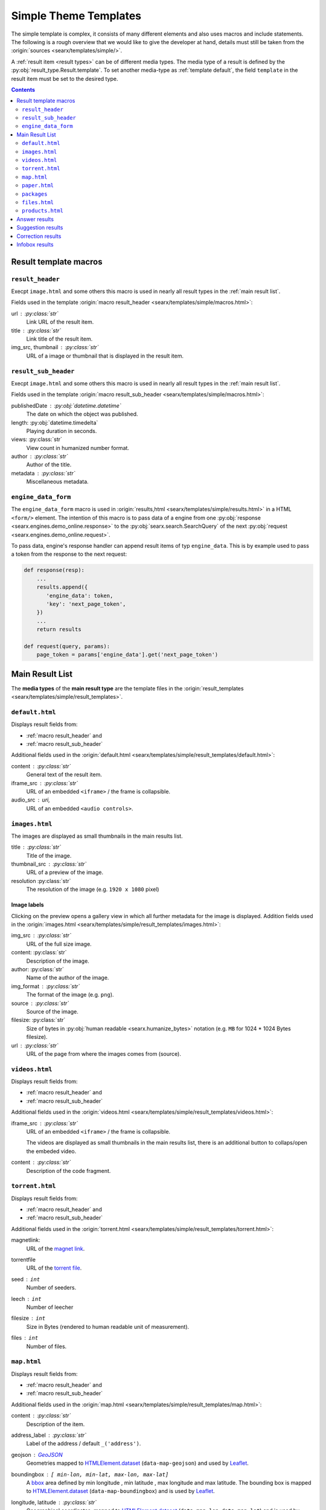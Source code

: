 .. _simple theme templates:

======================
Simple Theme Templates
======================

The simple template is complex, it consists of many different elements and also
uses macros and include statements.  The following is a rough overview that we
would like to give the developer at hand, details must still be taken from the
:origin:`sources <searx/templates/simple/>`.

A :ref:`result item <result types>` can be of different media types.  The media
type of a result is defined by the :py:obj:`result_type.Result.template`.  To
set another media-type as :ref:`template default`, the field ``template``
in the result item must be set to the desired type.

.. contents:: Contents
   :depth: 2
   :local:
   :backlinks: entry


.. _result template macros:

Result template macros
======================

.. _macro result_header:

``result_header``
-----------------

Execpt ``image.html`` and some others this macro is used in nearly all result
types in the :ref:`main result list`.

Fields used in the template :origin:`macro result_header
<searx/templates/simple/macros.html>`:

url :  :py:class:`str`
  Link URL of the result item.

title :  :py:class:`str`
  Link title of the result item.

img_src, thumbnail : :py:class:`str`
  URL of a image or thumbnail that is displayed in the result item.


.. _macro result_sub_header:

``result_sub_header``
---------------------

Execpt ``image.html`` and some others this macro is used in nearly all result
types in the :ref:`main result list`.

Fields used in the template :origin:`macro result_sub_header
<searx/templates/simple/macros.html>`:

publishedDate : :py:obj:`datetime.datetime`
  The date on which the object was published.

length: :py:obj:`datetime.timedelta`
  Playing duration in seconds.

views: :py:class:`str`
  View count in humanized number format.

author : :py:class:`str`
  Author of the title.

metadata : :py:class:`str`
  Miscellaneous metadata.


.. _engine_data:

``engine_data_form``
--------------------

The ``engine_data_form`` macro is used in :origin:`results,html
<searx/templates/simple/results.html>` in a HTML ``<form/>`` element.  The
intention of this macro is to pass data of a engine from one :py:obj:`response
<searx.engines.demo_online.response>` to the :py:obj:`searx.search.SearchQuery`
of the next :py:obj:`request <searx.engines.demo_online.request>`.

To pass data, engine's response handler can append result items of typ
``engine_data``.  This is by example used to pass a token from the response to
the next request:

.. code:: python

   def response(resp):
       ...
       results.append({
          'engine_data': token,
          'key': 'next_page_token',
       })
       ...
       return results

   def request(query, params):
       page_token = params['engine_data'].get('next_page_token')


.. _main result list:

Main Result List
================

The **media types** of the **main result type** are the template files in
the :origin:`result_templates <searx/templates/simple/result_templates>`.

.. _template default:

``default.html``
----------------

Displays result fields from:

- :ref:`macro result_header` and
- :ref:`macro result_sub_header`

Additional fields used in the :origin:`default.html
<searx/templates/simple/result_templates/default.html>`:

content :  :py:class:`str`
  General text of the result item.

iframe_src : :py:class:`str`
  URL of an embedded ``<iframe>`` / the frame is collapsible.

audio_src : uri,
  URL of an embedded ``<audio controls>``.


.. _template images:

``images.html``
---------------

The images are displayed as small thumbnails in the main results list.

title :  :py:class:`str`
  Title of the image.

thumbnail_src : :py:class:`str`
  URL of a preview of the image.

resolution :py:class:`str`
  The resolution of the image (e.g. ``1920 x 1080`` pixel)


Image labels
~~~~~~~~~~~~

Clicking on the preview opens a gallery view in which all further metadata for
the image is displayed.  Addition fields used in the :origin:`images.html
<searx/templates/simple/result_templates/images.html>`:

img_src : :py:class:`str`
  URL of the full size image.

content:  :py:class:`str`
  Description of the image.

author:  :py:class:`str`
  Name of the author of the image.

img_format : :py:class:`str`
  The format of the image (e.g. ``png``).

source : :py:class:`str`
  Source of the image.

filesize: :py:class:`str`
  Size of bytes in :py:obj:`human readable <searx.humanize_bytes>` notation
  (e.g. ``MB`` for 1024 \* 1024 Bytes filesize).

url : :py:class:`str`
  URL of the page from where the images comes from (source).


.. _template videos:

``videos.html``
---------------

Displays result fields from:

- :ref:`macro result_header` and
- :ref:`macro result_sub_header`

Additional fields used in the :origin:`videos.html
<searx/templates/simple/result_templates/videos.html>`:

iframe_src : :py:class:`str`
  URL of an embedded ``<iframe>`` / the frame is collapsible.

  The videos are displayed as small thumbnails in the main results list, there
  is an additional button to collaps/open the embeded video.

content :  :py:class:`str`
  Description of the code fragment.


.. _template torrent:

``torrent.html``
----------------

.. _magnet link: https://en.wikipedia.org/wiki/Magnet_URI_scheme
.. _torrent file: https://en.wikipedia.org/wiki/Torrent_file

Displays result fields from:

- :ref:`macro result_header` and
- :ref:`macro result_sub_header`

Additional fields used in the :origin:`torrent.html
<searx/templates/simple/result_templates/torrent.html>`:

magnetlink:
  URL of the `magnet link`_.

torrentfile
  URL of the `torrent file`_.

seed : ``int``
  Number of seeders.

leech : ``int``
  Number of leecher

filesize : ``int``
  Size in Bytes (rendered to human readable unit of measurement).

files : ``int``
  Number of files.


.. _template map:

``map.html``
------------

.. _GeoJSON: https://en.wikipedia.org/wiki/GeoJSON
.. _Leaflet: https://github.com/Leaflet/Leaflet
.. _bbox: https://wiki.openstreetmap.org/wiki/Bounding_Box
.. _HTMLElement.dataset: https://developer.mozilla.org/en-US/docs/Web/API/HTMLElement/dataset
.. _Nominatim: https://nominatim.org/release-docs/latest/
.. _Lookup: https://nominatim.org/release-docs/latest/api/Lookup/
.. _place_id is not a persistent id:
    https://nominatim.org/release-docs/latest/api/Output/#place_id-is-not-a-persistent-id
.. _perma_id: https://wiki.openstreetmap.org/wiki/Permanent_ID
.. _country code: https://wiki.openstreetmap.org/wiki/Country_code

Displays result fields from:

- :ref:`macro result_header` and
- :ref:`macro result_sub_header`

Additional fields used in the :origin:`map.html
<searx/templates/simple/result_templates/map.html>`:

content :  :py:class:`str`
  Description of the item.

address_label : :py:class:`str`
  Label of the address / default ``_('address')``.

geojson : GeoJSON_
  Geometries mapped to HTMLElement.dataset_ (``data-map-geojson``) and used by
  Leaflet_.

boundingbox : ``[ min-lon, min-lat, max-lon, max-lat]``
  A bbox_ area defined by min longitude , min latitude , max longitude and max
  latitude.  The bounding box is mapped to HTMLElement.dataset_
  (``data-map-boundingbox``) and is used by Leaflet_.

longitude, latitude : :py:class:`str`
  Geographical coordinates, mapped to HTMLElement.dataset_ (``data-map-lon``,
  ``data-map-lat``) and is used by Leaflet_.

address : ``{...}``
  A dicticonary with the address data:

  .. code:: python

     address = {
         'name'          : str,  # name of object
         'road'          : str,  # street name of object
         'house_number'  : str,  # house number of object
         'postcode'      : str,  # postcode of object
         'country'       : str,  # country of object
         'country_code'  : str,
         'locality'      : str,
     }

  country_code : :py:class:`str`
    `Country code`_ of the object.

  locality : :py:class:`str`
    The name of the city, town, township, village, borough, etc. in which this
    object is located.

links : ``[link1, link2, ...]``
  A list of links with labels:

  .. code:: python

     links.append({
         'label'       : str,
         'url'         : str,
         'url_label'   : str,  # set by some engines but unused (oscar)
     })

data : ``[data1, data2, ...]``
  A list of additional data, shown in two columns and containing a label and
  value.

  .. code:: python

     data.append({
        'label'   : str,
        'value'   : str,
        'key'     : str,  # set by some engines but unused
     })

type : :py:class:`str`  # set by some engines but unused (oscar)
  Tag label from :ref:`OSM_KEYS_TAGS['tags'] <update_osm_keys_tags.py>`.

type_icon : :py:class:`str`  # set by some engines but unused (oscar)
  Type's icon.

osm : ``{...}``
  OSM-type and OSM-ID, can be used to Lookup_ OSM data (Nominatim_). There is
  also a discussion about "`place_id is not a persistent id`_" and the
  perma_id_.

  .. code:: python

     osm = {
         'type': str,
         'id':   str,
     }

  type : :py:class:`str`
    Type of osm-object (if OSM-Result).

  id :
    ID of osm-object (if OSM-Result).

  .. hint::

     The ``osm`` property is set by engine ``openstreetmap.py``, but it is not
     used in the ``map.html`` template yet.



.. _template paper:

``paper.html``
--------------

.. _BibTeX format: https://www.bibtex.com/g/bibtex-format/
.. _BibTeX field types: https://en.wikipedia.org/wiki/BibTeX#Field_types

Displays result fields from:

- :ref:`macro result_header`

Additional fields used in the :origin:`paper.html
<searx/templates/simple/result_templates/paper.html>`:

content :  :py:class:`str`
  An abstract or excerpt from the document.

comments : :py:class:`str`
  Free text display in italic below the content.

tags : :py:class:`List <list>`\ [\ :py:class:`str`\ ]
  Free tag list.

type : :py:class:`str`
  Short description of medium type, e.g. *book*, *pdf* or *html* ...

authors : :py:class:`List <list>`\ [\ :py:class:`str`\ ]
  List of authors of the work (authors with a "s" suffix, the "author" is in the
  :ref:`macro result_sub_header`).

editor : :py:class:`str`
  Editor of the book/paper.

publisher : :py:class:`str`
  Name of the publisher.

journal : :py:class:`str`
  Name of the journal or magazine the article was published in.

volume : :py:class:`str`
  Volume number.

pages : :py:class:`str`
  Page range where the article is.

number : :py:class:`str`
  Number of the report or the issue number for a journal article.

doi : :py:class:`str`
  DOI number (like ``10.1038/d41586-018-07848-2``).

issn : :py:class:`List <list>`\ [\ :py:class:`str`\ ]
  ISSN number like ``1476-4687``

isbn : :py:class:`List <list>`\ [\ :py:class:`str`\ ]
  ISBN number like ``9780201896831``

pdf_url : :py:class:`str`
  URL to the full article, the PDF version

html_url : :py:class:`str`
  URL to full article, HTML version


.. _template packages:

``packages``
------------

Displays result fields from:

- :ref:`macro result_header`

Additional fields used in the :origin:`packages.html
<searx/templates/simple/result_templates/packages.html>`:

package_name : :py:class:`str`
  The name of the package.

version : :py:class:`str`
  The current version of the package.

maintainer : :py:class:`str`
  The maintainer or author of the project.

publishedDate : :py:class:`datetime <datetime.datetime>`
  Date of latest update or release.

tags : :py:class:`List <list>`\ [\ :py:class:`str`\ ]
  Free tag list.

popularity : :py:class:`str`
  The popularity of the package, e.g. rating or download count.

license_name : :py:class:`str`
  The name of the license.

license_url : :py:class:`str`
  The web location of a license copy.

homepage : :py:class:`str`
  The url of the project's homepage.

source_code_url: :py:class:`str`
  The location of the project's source code.

links : :py:class:`dict`
  Additional links in the form of ``{'link_name': 'http://example.com'}``


.. _template files:

``files.html``
--------------

Displays result fields from:

- :ref:`macro result_header` and
- :ref:`macro result_sub_header`

Additional fields used in the :origin:`code.html
<searx/templates/simple/result_templates/files.html>`:

filename, size, time: :py:class:`str`
  Filename, Filesize and Date of the file.

mtype : ``audio`` | ``video`` | :py:class:`str`
  Mimetype type of the file.

subtype : :py:class:`str`
  Mimetype / subtype of the file.

abstract : :py:class:`str`
  Abstract of the file.

author : :py:class:`str`
  Name of the author of the file

embedded : :py:class:`str`
  URL of an embedded media type (``audio`` or ``video``) / is collapsible.


.. _template products:

``products.html``
-----------------

Displays result fields from:

- :ref:`macro result_header` and
- :ref:`macro result_sub_header`

Additional fields used in the :origin:`products.html
<searx/templates/simple/result_templates/products.html>`:

content :  :py:class:`str`
  Description of the product.

price : :py:class:`str`
  The price must include the currency.

shipping : :py:class:`str`
  Shipping details.

source_country : :py:class:`str`
  Place from which the shipment is made.


.. _template answer results:

Answer results
==============

See :ref:`result_types.answer`

Suggestion results
==================

See :ref:`result_types.suggestion`

Correction results
==================

See :ref:`result_types.corrections`

Infobox results
===============

See :ref:`result_types.infobox`

